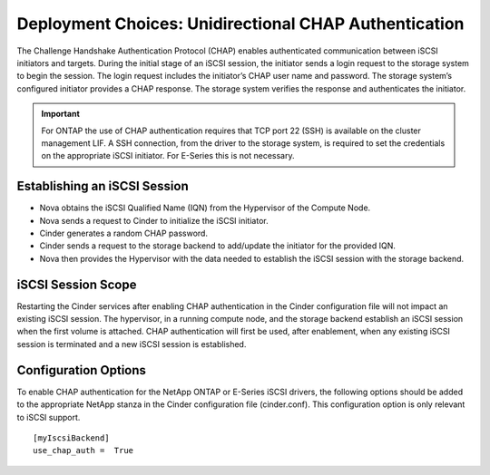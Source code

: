 Deployment Choices: Unidirectional CHAP Authentication
======================================================

The Challenge Handshake Authentication Protocol (CHAP) enables
authenticated communication between iSCSI initiators and targets. During
the initial stage of an iSCSI session, the initiator sends a login
request to the storage system to begin the session. The login request
includes the initiator’s CHAP user name and password. The storage
system’s configured initiator provides a CHAP response. The storage
system verifies the response and authenticates the initiator.

.. important::

   For ONTAP the use of CHAP authentication requires that TCP port
   22 (SSH) is available on the cluster management LIF. A SSH
   connection, from the driver to the storage system, is required to
   set the credentials on the appropriate iSCSI initiator. For E-Series
   this is not necessary.

Establishing an iSCSI Session
-----------------------------

-  Nova obtains the iSCSI Qualified Name (IQN) from the Hypervisor of
   the Compute Node.

-  Nova sends a request to Cinder to initialize the iSCSI initiator.

-  Cinder generates a random CHAP password.

-  Cinder sends a request to the storage backend to add/update the
   initiator for the provided IQN.

-  Nova then provides the Hypervisor with the data needed to establish
   the iSCSI session with the storage backend.

iSCSI Session Scope
-------------------

Restarting the Cinder services after enabling CHAP authentication in the
Cinder configuration file will not impact an existing iSCSI session. The
hypervisor, in a running compute node, and the storage backend establish
an iSCSI session when the first volume is attached. CHAP authentication
will first be used, after enablement, when any existing iSCSI session is
terminated and a new iSCSI session is established.

Configuration Options
---------------------

To enable CHAP authentication for the NetApp ONTAP
or E-Series iSCSI drivers, the following options should be added
to the appropriate NetApp stanza in the Cinder configuration file
(cinder.conf). This configuration option is only relevant to iSCSI
support.

::

    [myIscsiBackend]
    use_chap_auth =  True
